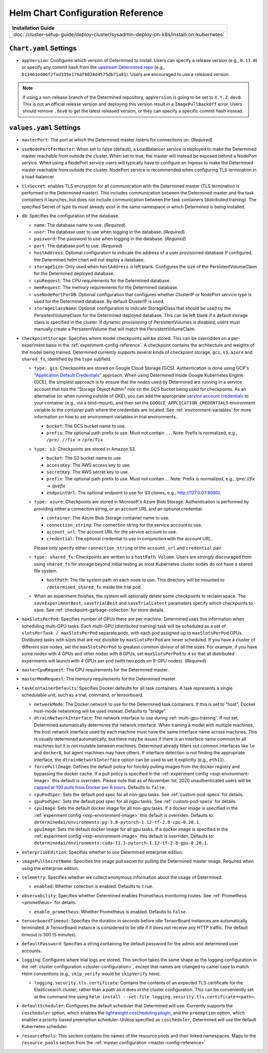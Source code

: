 .. _helm-config-reference:

####################################
 Helm Chart Configuration Reference
####################################

+-----------------------------------------------------------------------------------------+
| Installation Guide                                                                      |
+=========================================================================================+
| :doc:`/cluster-setup-guide/deploy-cluster/sysadmin-deploy-on-k8s/install-on-kubernetes` |
+-----------------------------------------------------------------------------------------+

*************************
 ``Chart.yaml`` Settings
*************************

-  ``appVersion``: Configures which version of Determined to install. Users can specify a release
   version (e.g., ``0.13.0``) or specify any commit hash from the `upstream Determined repo
   <https://github.com/determined-ai/determined>`_ (e.g.,
   ``b13461ed06f2fad339e179af8028d4575db71a81``). Users are encouraged to use a released version.

.. note::

   If using a non-release branch of the Determined repository, ``appVersion`` is going to be set to
   ``X.Y.Z.dev0``. This is not an official release version and deploying this version result in a
   ``ImagePullBackOff`` error. Users should remove ``.dev0`` to get the latest released version, or
   they can specify a specific commit hash instead.

**************************
 ``values.yaml`` Settings
**************************

-  ``masterPort``: The port at which the Determined master listens for connections on. (*Required*)

-  ``useNodePortForMaster``: When set to false (default), a LoadBalancer service is deployed to make
   the Determined master reachable from outside the cluster. When set to true, the master will
   instead be exposed behind a NodePort service. When using a NodePort service users will typically
   have to configure an Ingress to make the Determined master reachable from outside the cluster.
   NodePort service is recommended when configuring TLS termination in a load-balancer.

-  ``tlsSecret``: enables TLS encryption for all communication with the Determined master (TLS
   termination is performed in the Determined master). This includes communication between the
   Determined master and the task containers it launches, but does not include communication between
   the task containers (distributed training). The specified Secret of type tls must already exist
   in the same namespace in which Determined is being installed.

-  ``db``: Specifies the configuration of the database.

   -  ``name``: The database name to use. (*Required*)

   -  ``user``: The database user to use when logging in the database. (*Required*)

   -  ``password``: The password to use when logging in the database. (*Required*)

   -  ``port``: The database port to use. (*Required*)

   -  ``hostAddress``: Optional configuration to indicate the address of a user provisioned database
      If configured, the Determined helm chart will not deploy a database.

   -  ``storageSize``: Only used when ``hostAddress`` is left blank. Configures the size of the
      PersistentVolumeClaim for the Determined deployed database.

   -  ``cpuRequest``: The CPU requirements for the Determined database.

   -  ``memRequest``: The memory requirements for the Determined database.

   -  ``useNodePortForDB``: Optional configuration that configures whether ClusterIP or NodePort
      service type is used for the Determined database. By default ClusterIP is used.

   -  ``storageClassName``: Optional configuration to indicate StorageClass that should be used by
      the PersistentVolumeClaim for the Determined deployed database. This can be left blank if a
      default storage class is specified in the cluster. If dynamic provisioning of
      PersistentVolumes is disabled, users must manually create a PersistentVolume that will match
      the PersistentVolumeClaim.

-  ``checkpointStorage``: Specifies where model checkpoints will be stored. This can be overridden
   on a per-experiment basis in the :ref:`experiment-config-reference`. A checkpoint contains the
   architecture and weights of the model being trained. Determined currently supports several kinds
   of checkpoint storage, ``gcs``, ``s3``, ``azure`` and ``shared_fs``, identified by the ``type``
   subfield.

   -  ``type: gcs``: Checkpoints are stored on Google Cloud Storage (GCS). Authentication is done
      using GCP's "`Application Default Credentials
      <https://googleapis.dev/python/google-api-core/latest/auth.html>`__" approach. When using
      Determined inside Google Kubernetes Engine (GCE), the simplest approach is to ensure that the
      nodes used by Determined are running in a service account that has the "Storage Object Admin"
      role on the GCS bucket being used for checkpoints. As an alternative (or when running outside
      of GKE), you can add the appropriate `service account credentials
      <https://cloud.google.com/docs/authentication/production#obtaining_and_providing_service_account_credentials_manually>`__
      to your container (e.g., via a bind-mount), and then set the
      ``GOOGLE_APPLICATION_CREDENTIALS`` environment variable to the container path where the
      credentials are located. See :ref:`environment-variables` for more information on how to set
      environment variables in trial environments.

      -  ``bucket``: The GCS bucket name to use.
      -  ``prefix``: The optional path prefix to use. Must not contain ``..``. Note: Prefix is
         normalized, e.g., ``/pre/.//fix`` -> ``/pre/fix``

   -  ``type: s3``: Checkpoints are stored in Amazon S3.

      -  ``bucket``: The S3 bucket name to use.
      -  ``accessKey``: The AWS access key to use.
      -  ``secretKey``: The AWS secret key to use.
      -  ``prefix``: The optional path prefix to use. Must not contain `..`. Note: Prefix is
         normalized, e.g., `/pre/.//fix` -> `/prefix`
      -  ``endpointUrl``: The optional endpoint to use for S3 clones, e.g., http://127.0.0.1:8080/.

   -  ``type: azure``: Checkpoints are stored in Microsoft's Azure Blob Storage. Authentication is
      performed by providing either a connection string, or an account URL and an optional
      credential.

      -  ``container``: The Azure Blob Storage container name to use.
      -  ``connection_string``: The connection string for the service account to use.
      -  ``account_url``: The account URL for the service account to use.
      -  ``credential``: The optional credential to use in conjunction with the account URL.

      Please only specify either ``connection_string`` or the ``account_url`` and ``credential``
      pair.

   -  ``type: shared_fs``: Checkpoints are written to a ``hostPath Volume``. Users are strongly
      discouraged from using ``shared_fs`` for storage beyond initial testing as most Kubernetes
      cluster nodes do not have a shared file system.

      -  ``hostPath``: The file system path on each node to use. This directory will be mounted to
         ``/determined_shared_fs`` inside the trial pod.

   -  When an experiment finishes, the system will optionally delete some checkpoints to reclaim
      space. The ``saveExperimentBest``, ``saveTrialBest`` and ``saveTrialLatest`` parameters
      specify which checkpoints to save. See :ref:`checkpoint-garbage-collection` for more details.

-  ``maxSlotsPerPod``: Specifies number of GPUs there are per machine. Determined uses this
   information when scheduling multi-GPU tasks. Each multi-GPU (distributed training) task will be
   scheduled as a set of ``slotsPerTask / maxSlotsPerPod`` separate pods, with each pod assigned up
   to ``maxSlotsPerPod`` GPUs. Distibuted tasks with sizes that are not divisible by
   ``maxSlotsPerPod`` are never scheduled. If you have a cluster of different size nodes, set the
   ``maxSlotsPerPod`` to greatest common divisor of all the sizes. For example, if you have some
   nodes with 4 GPUs and other nodes with 8 GPUs, set ``maxSlotsPerPod`` to ``4`` so that all
   distributed experiments will launch with 4 GPUs per pod (with two pods on 8-GPU nodes).
   (*Required*)

-  ``masterCpuRequest``: The CPU requirements for the Determined master.

-  ``masterMemRequest``: The memory requirements for the Determined master.

-  ``taskContainerDefaults``: Specifies Docker defaults for all task containers. A task represents a
   single schedulable unit, such as a trial, command, or tensorboard.

   -  ``networkMode``: The Docker network to use for the Determined task containers. If this is set
      to "host", Docker host-mode networking will be used instead. Defaults to "bridge".

   -  ``dtrainNetworkInterface``: The network interface to use during :ref:`multi-gpu-training`. If
      not set, Determined automatically determines the network interface. When training a model with
      multiple machines, the host network interface used by each machine must have the same
      interface name across machines. This is usually determined automatically, but there may be
      issues if there is an interface name common to all machines but it is not routable between
      machines. Determined already filters out common interfaces like ``lo`` and ``docker0``, but
      agent machines may have others. If interface detection is not finding the appropriate
      interface, the ``dtrainNetworkInterface`` option can be used to set it explicitly (e.g.,
      ``eth11``).

   -  ``forcePullImage``: Defines the default policy for forcibly pulling images from the docker
      registry and bypassing the docker cache. If a pull policy is specified in the :ref:`experiment
      config <exp-environment-image>` this default is overriden. Please note that as of November
      1st, 2020 unauthenticated users will be `capped at 100 pulls from Docker per 6 hours
      <https://www.docker.com/blog/scaling-docker-to-serve-millions-more-developers-network-egress/>`__.
      Defaults to ``false``.

   -  ``cpuPodSpec``: Sets the default pod spec for all non-gpu tasks. See :ref:`custom-pod-specs`
      for details.

   -  ``gpuPodSpec``: Sets the default pod spec for all ngpu tasks. See :ref:`custom-pod-specs` for
      details.

   -  ``cpuImage``: Sets the default docker image for all non-gpu tasks. If a docker image is
      specified in the :ref:`experiment config <exp-environment-image>` this default is overriden.
      Defaults to: ``determinedai/environments:py-3.8-pytorch-1.12-tf-2.8-cpu-0.20.1``.

   -  ``gpuImage``: Sets the default docker image for all gpu tasks. If a docker image is specified
      in the :ref:`experiment config <exp-environment-image>` this default is overriden. Defaults
      to: ``determinedai/environments:cuda-11.3-pytorch-1.12-tf-2.8-gpu-0.20.1``.

-  ``enterpriseEdition``: Specifies whether to use Determined enterprise edition.

-  ``imagePullSecretName``: Specifies the image pull secret for pulling the Determined master image.
   Required when using the enterprise edition.

-  ``telemetry``: Specifies whether we collect anonymous information about the usage of Determined.

   -  ``enabled``: Whether collection is enabled. Defaults to ``true``.

-  ``observability``: Specifies whether Determined enables Prometheus monitoring routes. See
   :ref:`Prometheus <prometheus>` for details.

   -  ``enable_prometheus``: Whether Prometheus is enabled. Defaults to ``false``.

-  ``tensorboardTimeout``: Specifies the duration in seconds before idle TensorBoard instances are
   automatically terminated. A TensorBoard instance is considered to be idle if it does not receive
   any HTTP traffic. The default timeout is 300 (5 minutes).

-  ``defaultPassword``: Specifies a string containing the default password for the admin and
   determined user accounts.

-  ``logging``: Configures where trial logs are stored. This section takes the same shape as the
   logging configuration in the :ref:`cluster configuration <cluster-configuration>`, except that
   names are changed to camel case to match Helm conventions (e.g., ``skip_verify`` would be
   ``skipVerify`` here).

   -  ``logging.security.tls.certificate``: Contains the contents of an expected TLS certificate for
      the Elasticsearch cluster, rather than a path as it does in the cluster configuration. This
      can be conveniently set at the command line using ``helm install --set-file
      logging.security.tls.certificate=<path>``.

-  ``defaultScheduler``: Configures the default scheduler that Determined will use. Currently
   supports the ``coscheduler`` option, which enables the `lightweight coscheduling plugin
   <https://github.com/kubernetes-sigs/scheduler-plugins/tree/release-1.18/pkg/coscheduling>`__, and
   the ``preemption`` option, which enables a priority-based preemption scheduler. Unless specified
   as ``coscheduler``, Determined will use the default Kubernetes scheduler.

-  ``resourcePools``: This section contains the names of the resource pools and their linked
   namespaces. Maps to the ``resource_pools`` section from the :ref:`master configuration
   <master-config-reference>`
